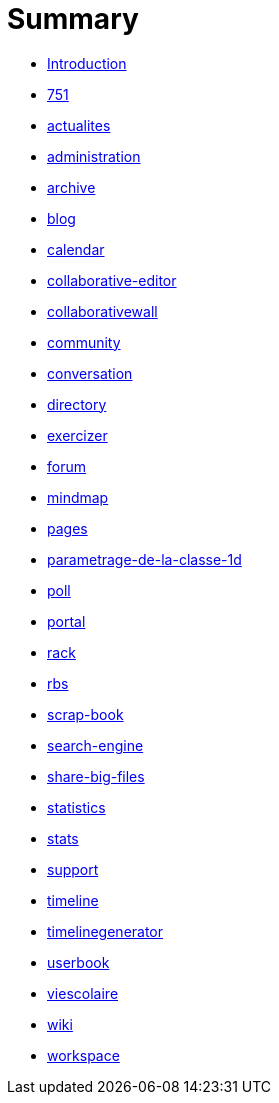 = Summary

* link:README.adoc[Introduction]
* link:application/751/index.adoc[751]
* link:application/actualites/index.adoc[actualites]
* link:application/administration/index.adoc[administration]
* link:application/archive/index.adoc[archive]
* link:application/blog/index.adoc[blog]
* link:application/calendar/index.adoc[calendar]
* link:application/collaborative-editor/index.adoc[collaborative-editor]
* link:application/collaborativewall/index.adoc[collaborativewall]
* link:application/community/index.adoc[community]
* link:application/conversation/index.adoc[conversation]
* link:application/directory/index.adoc[directory]
* link:application/exercizer/index.adoc[exercizer]
* link:application/forum/index.adoc[forum]
* link:application/mindmap/index.adoc[mindmap]
* link:application/pages/index.adoc[pages]
* link:application/parametrage-de-la-classe-1d/index.adoc[parametrage-de-la-classe-1d]
* link:application/poll/index.adoc[poll]
* link:application/portal/index.adoc[portal]
* link:application/rack/index.adoc[rack]
* link:application/rbs/index.adoc[rbs]
* link:application/scrap-book/index.adoc[scrap-book]
* link:application/search-engine/index.adoc[search-engine]
* link:application/share-big-files/index.adoc[share-big-files]
* link:application/statistics/index.adoc[statistics]
* link:application/stats/index.adoc[stats]
* link:application/support/index.adoc[support]
* link:application/timeline/index.adoc[timeline]
* link:application/timelinegenerator/index.adoc[timelinegenerator]
* link:application/userbook/index.adoc[userbook]
* link:application/viescolaire/index.adoc[viescolaire]
* link:application/wiki/index.adoc[wiki]
* link:application/workspace/index.adoc[workspace]


